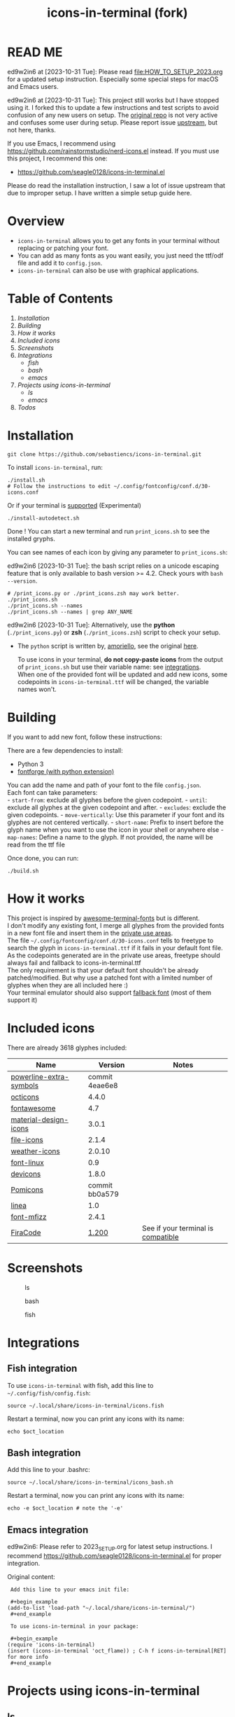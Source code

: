 #+TITLE:icons-in-terminal (fork)
* READ ME
  ed9w2in6 at [2023-10-31 Tue]:
  Please read [[file:HOW_TO_SETUP_2023.org]] for a updated setup instruction.
  Especially some special steps for macOS and Emacs users.
  
  ed9w2in6 at [2023-10-31 Tue]:
  This project still works but I have stopped using it.
  I forked this to update a few instructions and test scripts to avoid confusion of any new users on setup.
  The [[https://github.com/sebastiencs/icons-in-terminal][original repo]] is not very active and confuses some user during setup.  
  Please report issue [[https://github.com/sebastiencs/icons-in-terminal][upstream]], but not here, thanks.

  If you use Emacs, I recommend using https://github.com/rainstormstudio/nerd-icons.el instead.
  If you must use this project, I recommend this one:
  + https://github.com/seagle0128/icons-in-terminal.el

  Please do read the installation instruction, I saw a lot of issue upstream that due to improper setup.
  I have written a simple setup guide here.
* Overview
  - =icons-in-terminal= allows you to get any fonts in your terminal
    without replacing or patching your font.\\
  - You can add as many fonts as you want easily, you just need the
    ttf/odf file and add it to =config.json=.\\
  - =icons-in-terminal= can also be use with graphical applications.
* Table of Contents
  1. [[*Installation][Installation]]
  2. [[*Building][Building]]
  3. [[*How it works][How it works]]
  4. [[*Included icons][Included icons]]
  5. [[*Screenshots][Screenshots]]
  6. [[*Integrations][Integrations]]
     + [[*Fish integration][fish]]
     + [[*Bash integration][bash]]
     + [[*Emacs integration][emacs]]
  7. [[*Projects using icons-in-terminal][Projects using icons-in-terminal]]
     + [[*ls][ls]]
     + [[*emacs][emacs]]
  8. [[*Todos][Todos]]
* Installation
    #+begin_src shell-script
git clone https://github.com/sebastiencs/icons-in-terminal.git
    #+end_src

To install =icons-in-terminal=, run:

  #+begin_src shell-script
./install.sh  
# Follow the instructions to edit ~/.config/fontconfig/conf.d/30-icons.conf
  #+end_src

Or if your terminal is
[[https://github.com/sebastiencs/icons-in-terminal/issues/1][supported]]
(Experimental)

  #+begin_src shell-script
./install-autodetect.sh 
  #+end_src

Done ! You can start a new terminal and run =print_icons.sh= to see the
installed gryphs.

  
You can see names of each icon by giving any parameter to
=print_icons.sh=:

ed9w2in6 [2023-10-31 Tue]: the bash script relies on a unicode escaping feature
that is only available to bash version >= 4.2.  Check yours with =bash --version=.
  
  #+begin_src shell-script
# /print_icons.py or ./print_icons.zsh may work better.
./print_icons.sh
./print_icons.sh --names
./print_icons.sh --names | grep ANY_NAME
  #+end_src

ed9w2in6 [2023-10-31 Tue]: Alternatively, use the *python* (=./print_icons.py=) or *zsh* (=./print_icons.zsh=) script to check your setup.
  + The =python= script is written by, [[https://github.com/amoriello][amoriello]], see the original [[https://github.com/sebastiencs/icons-in-terminal/issues/1#issuecomment-320480809][here]].

    To use icons in your terminal, *do not copy-paste icons* from the output
    of =print_icons.sh= but use their variable name: see
    [[#integrations][integrations]].\\
    When one of the provided font will be updated and add new icons, some
    codepoints in =icons-in-terminal.ttf= will be changed, the variable
    names won't.

* Building
  If you want to add new font, follow these instructions:

  There are a few dependencies to install:

  - Python 3
  - [[https://fontforge.github.io][fontforge (with python extension)]]

  You can add the name and path of your font to the file =config.json=.\\
  Each font can take parameters:\\
  - =start-from=: exclude all glyphes before the given codepoint. -
  =until=: exclude all glyphes at the given codepoint and after. -
  =excludes=: exclude the given codepoints. - =move-vertically=: Use this
  parameter if your font and its glyphes are not centered vertically. -
  =short-name=: Prefix to insert before the glyph name when you want to
  use the icon in your shell or anywhere else - =map-names=: Define a name
  to the glyph. If not provided, the name will be read from the ttf file

  Once done, you can run:

  #+begin_src shell
./build.sh
  #+end_src

* How it works
  This project is inspired by
  [[https://github.com/gabrielelana/awesome-terminal-fonts][awesome-terminal-fonts]]
  but is different.\\
  I don't modify any existing font, I merge all glyphes from the provided
  fonts in a new font file and insert them in the
  [[https://en.wikipedia.org/wiki/Private_Use_Areas][private use
  areas]].\\
  The file =~/.config/fontconfig/conf.d/30-icons.conf= tells to freetype
  to search the glyph in =icons-in-terminal.ttf= if it fails in your
  default font file. As the codepoints generated are in the private use
  areas, freetype should always fail and fallback to
  icons-in-terminal.ttf\\
  The only requirement is that your default font shouldn't be already
  patched/modified. But why use a patched font with a limited number of
  glyphes when they are all included here :)\\
  Your terminal emulator should also support
  [[https://en.wikipedia.org/wiki/Fallback_font][fallback font]] (most of
  them support it)

* Included icons
  There are already 3618 glyphes included:

  | Name                                                                              | Version                                                                         | Notes                                                                                       |
  |-----------------------------------------------------------------------------------+---------------------------------------------------------------------------------+---------------------------------------------------------------------------------------------|
  | [[https://github.com/ryanoasis/powerline-extra-symbols][powerline-extra-symbols]] | commit 4eae6e8                                                                  |                                                                                             |
  | [[https://octicons.github.com/][octicons]]                                        | 4.4.0                                                                           |                                                                                             |
  | [[http://fontawesome.io/][fontawesome]]                                           | 4.7                                                                             |                                                                                             |
  | [[https://github.com/google/material-design-icons][material-design-icons]]        | 3.0.1                                                                           |                                                                                             |
  | [[https://atom.io/packages/file-icons][file-icons]]                               | 2.1.4                                                                           |                                                                                             |
  | [[https://erikflowers.github.io/weather-icons/][weather-icons]]                   | 2.0.10                                                                          |                                                                                             |
  | [[https://github.com/Lukas-W/font-linux][font-linux]]                             | 0.9                                                                             |                                                                                             |
  | [[https://github.com/vorillaz/devicons][devicons]]                                | 1.8.0                                                                           |                                                                                             |
  | [[https://github.com/gabrielelana/pomicons][Pomicons]]                            | commit bb0a579                                                                  |                                                                                             |
  | [[http://linea.io/][linea]]                                                       | 1.0                                                                             |                                                                                             |
  | [[https://github.com/fizzed/font-mfizz][font-mfizz]]                              | 2.4.1                                                                           |                                                                                             |
  | [[https://github.com/tonsky/FiraCode][FiraCode]]                                  | [[https://github.com/tonsky/FiraCode/issues/211#issuecomment-239058632][1.200]] | See if your terminal is [[https://github.com/tonsky/FiraCode#terminal-support][compatible]] |

* Screenshots
  #+caption: ls
  [[file:image/ls.jpg]]
  #+caption: bash
  [[file:image/icons.jpg]]
  #+caption: fish
  [[file:image/icons-fish.jpg]]
* Integrations
** Fish integration
   To use =icons-in-terminal= with fish, add this line to
   =~/.config/fish/config.fish=:

   #+begin_src shell
source ~/.local/share/icons-in-terminal/icons.fish
   #+end_src

   Restart a terminal, now you can print any icons with its name:

   #+begin_src shell
echo $oct_location
   #+end_src

** Bash integration
   Add this line to your .bashrc:

   #+begin_src shell
source ~/.local/share/icons-in-terminal/icons_bash.sh
   #+end_src

   Restart a terminal, now you can print any icons with its name:

   #+begin_src shell
echo -e $oct_location # note the '-e'
      #+end_src

** Emacs integration
   ed9w2in6:
   Please refer to 2023_SETUP.org for latest setup instructions.
   I recommend https://github.com/seagle0128/icons-in-terminal.el for proper integration.

   Original content:
      #+begin_example
   Add this line to your emacs init file:

   ,#+begin_example
  (add-to-list 'load-path "~/.local/share/icons-in-terminal/")
   ,#+end_example

   To use icons-in-terminal in your package:

   ,#+begin_example
  (require 'icons-in-terminal)
  (insert (icons-in-terminal 'oct_flame)) ; C-h f icons-in-terminal[RET] for more info
   ,#+end_example
      #+end_example

* Projects using icons-in-terminal
** ls
   https://github.com/sebastiencs/ls-icons
** emacs
   ed9w2in6 [2023-10-31 Tue]
   If you use Emacs, I recommend using https://github.com/rainstormstudio/nerd-icons.el instead.
   If you must use this project, I recommend this one:
   + https://github.com/seagle0128/icons-in-terminal.el

   Others:
   + https://github.com/sebastiencs/sidebar.el
* Todos
  + Integrate with differents shells

